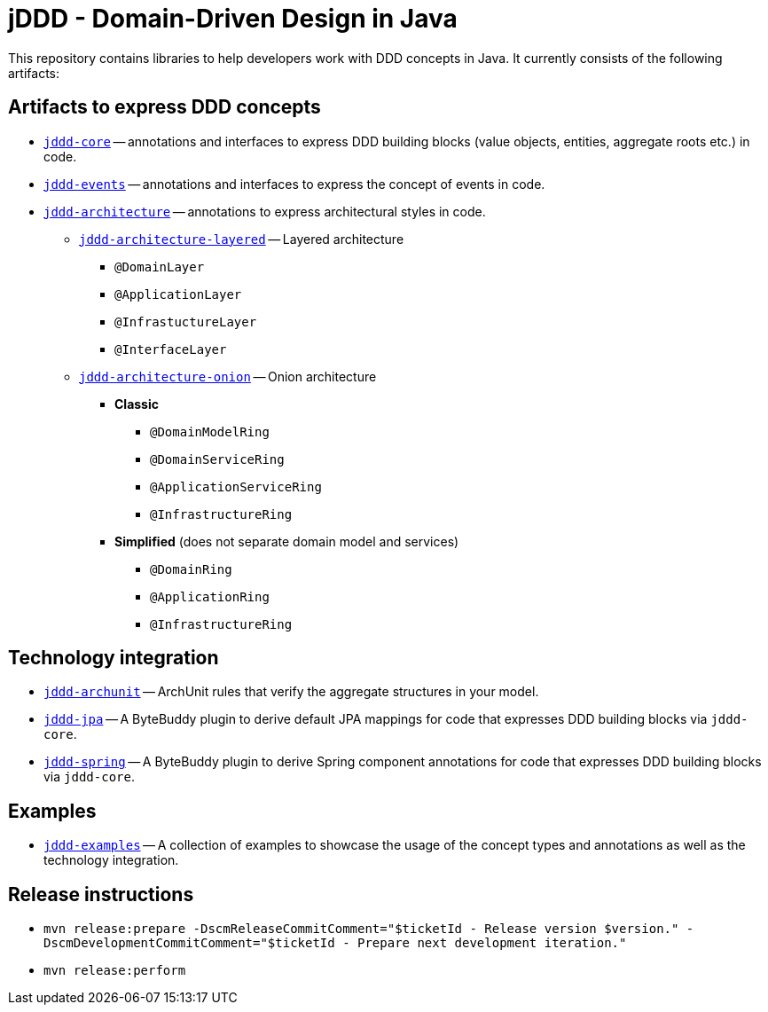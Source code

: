 = jDDD - Domain-Driven Design in Java

This repository contains libraries to help developers work with DDD concepts in Java.
It currently consists of the following artifacts:

== Artifacts to express DDD concepts
* link:jddd-core[`jddd-core`] -- annotations and interfaces to express DDD building blocks (value objects, entities, aggregate roots etc.) in code.
* link:jddd-events[`jddd-events`] -- annotations and interfaces to express the concept of events in code.
* link:jddd-architecture[`jddd-architecture`] -- annotations to express architectural styles in code.
** link:jddd-architecture/jddd-architecture-layered[`jddd-architecture-layered`] -- Layered architecture
*** `@DomainLayer`
*** `@ApplicationLayer`
*** `@InfrastuctureLayer`
*** `@InterfaceLayer`
** link:jddd-architecture/jddd-architecture-onion[`jddd-architecture-onion`] -- Onion architecture
*** **Classic**
**** `@DomainModelRing`
**** `@DomainServiceRing`
**** `@ApplicationServiceRing`
**** `@InfrastructureRing`
*** **Simplified** (does not separate domain model and services)
**** `@DomainRing`
**** `@ApplicationRing`
**** `@InfrastructureRing`

== Technology integration
* link:jddd-archunit[`jddd-archunit`] -- ArchUnit rules that verify the aggregate structures in your model.
* link:jddd-jpa[`jddd-jpa`] -- A ByteBuddy plugin to derive default JPA mappings for code that expresses DDD building blocks via `jddd-core`.
* link:jddd-jpa[`jddd-spring`] -- A ByteBuddy plugin to derive Spring component annotations for code that expresses DDD building blocks via `jddd-core`.

== Examples
* link:jddd-examples[`jddd-examples`] -- A collection of examples to showcase the usage of the concept types and annotations as well as the technology integration.

== Release instructions

* `mvn release:prepare -DscmReleaseCommitComment="$ticketId - Release version $version." -DscmDevelopmentCommitComment="$ticketId - Prepare next development iteration."`
* `mvn release:perform`
